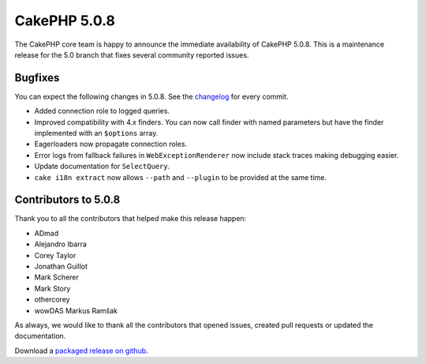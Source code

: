 CakePHP 5.0.8
=============

The CakePHP core team is happy to announce the immediate availability of CakePHP
5.0.8. This is a maintenance release for the 5.0 branch that fixes several
community reported issues.

Bugfixes
--------

You can expect the following changes in 5.0.8. See the `changelog
<https://github.com/cakephp/cakephp/compare/5.0.7...5.0.8>`_ for every commit.

- Added connection role to logged queries.
- Improved compatibility with 4.x finders. You can now call finder with named
  parameters but have the finder implemented with an ``$options`` array.
- Eagerloaders now propagate connection roles.
- Error logs from fallback failures in ``WebExceptionRenderer`` now include
  stack traces making debugging easier.
- Update documentation for ``SelectQuery``.
- ``cake i18n extract`` now allows ``--path`` and ``--plugin`` to be provided at
  the same time.

Contributors to 5.0.8
----------------------

Thank you to all the contributors that helped make this release happen:

* ADmad
* Alejandro Ibarra
* Corey Taylor
* Jonathan Guillot
* Mark Scherer
* Mark Story
* othercorey
* wowDAS Markus Ramšak

As always, we would like to thank all the contributors that opened issues,
created pull requests or updated the documentation.

Download a `packaged release on github
<https://github.com/cakephp/cakephp/releases>`_.

.. author:: markstory
.. categories:: release, news
.. tags:: release, news

